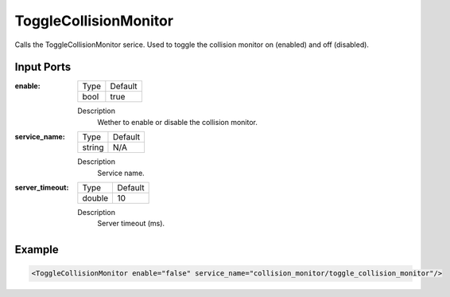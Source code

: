 .. _bt_toggle_colllsion_monitor_service:


ToggleCollisionMonitor
======================

Calls the ToggleCollisionMonitor serice. Used to toggle the collision monitor on (enabled) and off (disabled).

Input Ports
-----------

:enable:

  ============== =======
  Type           Default
  -------------- -------
  bool           true
  ============== =======

  Description
    	Wether to enable or disable the collision monitor.

:service_name:

  ============== =======
  Type           Default
  -------------- -------
  string         N/A
  ============== =======

  Description
    	Service name.

:server_timeout:

  ============== =======
  Type           Default
  -------------- -------
  double         10
  ============== =======

  Description
    	Server timeout (ms).

Example
-------

.. code-block:: xml

  <ToggleCollisionMonitor enable="false" service_name="collision_monitor/toggle_collision_monitor"/>
